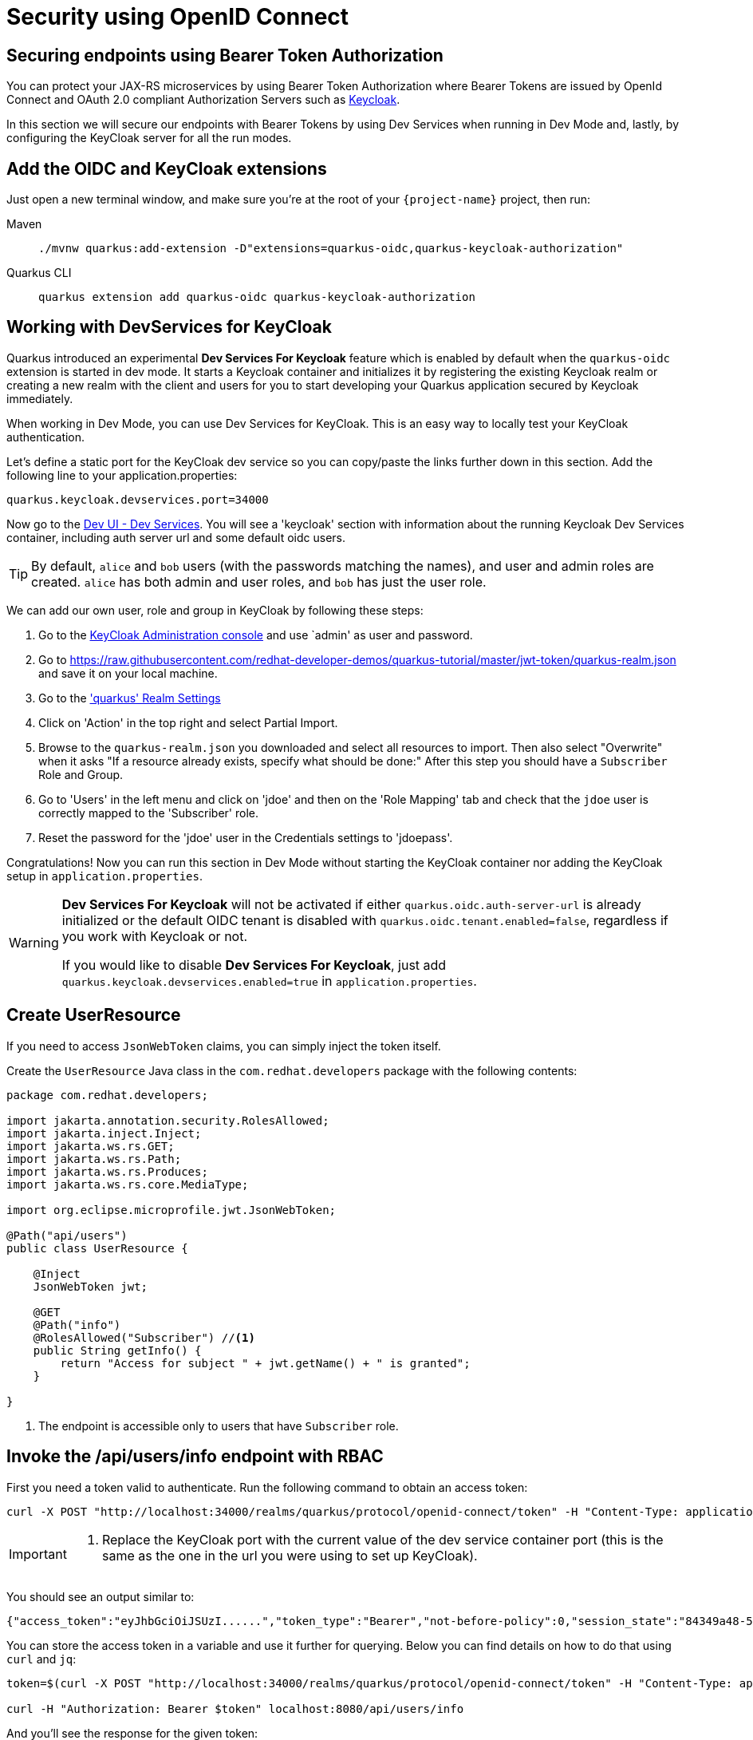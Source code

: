 = Security using OpenID Connect

== Securing endpoints using Bearer Token Authorization

You can protect your JAX-RS microservices by using Bearer Token Authorization where Bearer Tokens are issued by OpenId Connect and OAuth 2.0 compliant Authorization Servers such as https://www.keycloak.org/about.html[Keycloak].

In this section we will secure our endpoints with Bearer Tokens by using Dev Services when running in Dev Mode and, lastly, by configuring the KeyCloak server for all the run modes.


== Add the OIDC and KeyCloak extensions

Just open a new terminal window, and make sure you're at the root of your `{project-name}` project, then run:

[tabs]
====
Maven::
+ 
--
[.console-input]
[source,bash,subs="+macros,+attributes"]
----
./mvnw quarkus:add-extension -D"extensions=quarkus-oidc,quarkus-keycloak-authorization"
----

--
Quarkus CLI::
+
--
[.console-input]
[source,bash,subs="+macros,+attributes"]
----
quarkus extension add quarkus-oidc quarkus-keycloak-authorization
----
--
====

== Working with DevServices for KeyCloak
Quarkus introduced an experimental *Dev Services For Keycloak* feature which is enabled by default when the `quarkus-oidc` extension is started in dev mode. It starts a Keycloak container and initializes it by registering the existing Keycloak realm or creating a new realm with the client and users for you to start developing your Quarkus application secured by Keycloak immediately.

When working in Dev Mode, you can use Dev Services for KeyCloak. This is an easy way to locally test your KeyCloak authentication.

Let's define a static port for the KeyCloak dev service so you can copy/paste the links further down in this section.  Add the following line to your application.properties:
[.console-input]
[source,bash,subs="+macros,+attributes"]
----
quarkus.keycloak.devservices.port=34000
----

Now go to the http://localhost:8080/q/dev-ui/dev-services[Dev UI - Dev Services].  You will see a 'keycloak' section with information about the running Keycloak Dev Services container, including auth server url and some default oidc users.

TIP: By default, `alice` and `bob` users (with the passwords matching the names), and user and admin roles are created. 
`alice` has both admin and user roles, and `bob` has just the user role.

We can add our own user, role and group in KeyCloak by following these steps:

. Go to the http://localhost:34000/admin/master/console/[KeyCloak Administration console] and use `admin' as user and password.
. Go to https://raw.githubusercontent.com/redhat-developer-demos/quarkus-tutorial/master/jwt-token/quarkus-realm.json and save it on your local machine.
. Go to the http://localhost:34000/admin/master/console/#/quarkus/realm-settings['quarkus' Realm Settings]
. Click on 'Action' in the top right and select Partial Import.
. Browse to the `quarkus-realm.json` you downloaded and select all resources to import.  Then also select "Overwrite" when it asks "If a resource already exists, specify what should be done:"
After this step you should have a `Subscriber` Role and Group.
. Go to 'Users' in the left menu and click on 'jdoe' and then on the 'Role Mapping' tab and check that the `jdoe` user is correctly mapped to the 'Subscriber' role. 
. Reset the password for the 'jdoe' user in the Credentials settings to 'jdoepass'.

Congratulations! Now you can run this section in Dev Mode without starting the KeyCloak container nor adding the KeyCloak setup in `application.properties`.
[WARNING]
====
*Dev Services For Keycloak* will not be activated if either `quarkus.oidc.auth-server-url` is already initialized or the default OIDC tenant is disabled with `quarkus.oidc.tenant.enabled=false`, regardless if you work with Keycloak or not.

If you would like to disable *Dev Services For Keycloak*, just add `quarkus.keycloak.devservices.enabled=true` in `application.properties`.
====

== Create UserResource

If you need to access `JsonWebToken` claims, you can simply inject the token itself.

Create the `UserResource` Java class in the `com.redhat.developers` package with the following contents:

[.console-input]
[source,java]
----
package com.redhat.developers;

import jakarta.annotation.security.RolesAllowed;
import jakarta.inject.Inject;
import jakarta.ws.rs.GET;
import jakarta.ws.rs.Path;
import jakarta.ws.rs.Produces;
import jakarta.ws.rs.core.MediaType;

import org.eclipse.microprofile.jwt.JsonWebToken;

@Path("api/users")
public class UserResource {

    @Inject
    JsonWebToken jwt;

    @GET
    @Path("info")
    @RolesAllowed("Subscriber") //<1>
    public String getInfo() {
        return "Access for subject " + jwt.getName() + " is granted";
    }

}
----
<1> The endpoint is accessible only to users that have `Subscriber` role.

== Invoke the /api/users/info endpoint with RBAC

First you need a token valid to authenticate. Run the following command to obtain an access token:

[.console-input]
[source,bash]
----
curl -X POST "http://localhost:34000/realms/quarkus/protocol/openid-connect/token" -H "Content-Type: application/x-www-form-urlencoded" -d "username=jdoe" -d "password=jdoepass" -d "grant_type=password" -d "client_id=admin-cli"
----
[IMPORTANT]
--
<1> Replace the KeyCloak port with the current value of the dev service container port (this is the same as the one in the url you were using to set up KeyCloak).
--

You should see an output similar to:

[source,bash]
----
{"access_token":"eyJhbGciOiJSUzI......","token_type":"Bearer","not-before-policy":0,"session_state":"84349a48-55ea-4c25-88cd-d26a775c8c67","scope":"email profile"}
----

You can store the access token in a variable and use it further for querying. 
Below you can find details on how to do that using `curl` and `jq`:

[.console-input]
[source,bash]
----
token=$(curl -X POST "http://localhost:34000/realms/quarkus/protocol/openid-connect/token" -H "Content-Type: application/x-www-form-urlencoded" -d "username=jdoe" -d "password=jdoepass" -d "grant_type=password" | jq -r ".access_token")

curl -H "Authorization: Bearer $token" localhost:8080/api/users/info
----

And you'll see the response for the given token:

[.console-output]
[source,text]
----
Access for subject jdoe is granted
----

== Access UserResource with an invalid token

Run the following command:

[.console-input]
[source,bash]
----
token=$(curl https://raw.githubusercontent.com/redhat-developer-demos/quarkus-tutorial/master/jwt-token/quarkus.jwt.token -s)
curl -v -H "Authorization: Bearer $token" localhost:8080/api/users/info
----

And you’ll see the `401 Forbidden` response.

[.console-output]
[source,text]
----
*   Trying ::1...
* TCP_NODELAY set
* Connection failed
* connect to ::1 port 8080 failed: Connection refused
*   Trying 127.0.0.1...
* TCP_NODELAY set
* Connected to localhost (127.0.0.1) port 8080 (#0)
> GET /secure/claim HTTP/1.1
> Host: localhost:8080
> User-Agent: curl/7.64.1
> Accept: */*
> Authorization: Bearer eyJraWQiOiJcL3ByaXZhdGVLZXkucGVtIiwidHlwIjoiSldUIiwiYWxnIjoiUlMyNTYifQ.eyJzdWIiOiJqZG9lLXVzaW5nLWp3dC1yYmFjIiwiYXVkIjoidXNpbmctand0LXJiYWMiLCJ1cG4iOiJqZG9lQHF1YXJrdXMuaW8iLCJiaXJ0aGRhdGUiOiIyMDAxLTA3LTEzIiwiYXV0aF90aW1lIjoxNTcwMDk0MTcxLCJpc3MiOiJodHRwczpcL1wvcXVhcmt1cy5pb1wvdXNpbmctand0LXJiYWMiLCJyb2xlTWFwcGluZ3MiOnsiZ3JvdXAyIjoiR3JvdXAyTWFwcGVkUm9sZSIsImdyb3VwMSI6Ikdyb3VwMU1hcHBlZFJvbGUifSwiZ3JvdXBzIjpbIkVjaG9lciIsIlRlc3RlciIsIlN1YnNjcmliZXIiLCJncm91cDIiXSwicHJlZmVycmVkX3VzZXJuYW1lIjoiamRvZSIsImV4cCI6MjIwMDgxNDE3MSwiaWF0IjoxNTcwMDk0MTcxLCJqdGkiOiJhLTEyMyJ9.Hzr41h3_uewy-g2B-sonOiBObtcpkgzqmF4bT3cO58v45AIOiegl7HIx7QgEZHRO4PdUtR34x9W23VJY7NJ545ucpCuKnEV1uRlspJyQevfI-mSRg1bHlMmdDt661-V3KmQES8WX2B2uqirykO5fCeCp3womboilzCq4VtxbmM2qgf6ag8rUNnTCLuCgEoulGwTn0F5lCrom-7dJOTryW1KI0qUWHMMwl4TX5cLmqJLgBzJapzc5_yEfgQZ9qXzvsT8zeOWSKKPLm7LFVt2YihkXa80lWcjewwt61rfQkpmqSzAHL0QIs7CsM9GfnoYc0j9po83-P3GJiBMMFmn-vg
> 
< HTTP/1.1 401 Unauthorized
< www-authenticate: Bearer
< content-length: 0
< 
* Connection #0 to host localhost left intact
* Closing connection 0
----

== Add incorrect RBAC to UserResource

[.console-input]
[source,java]
----
package com.redhat.developers;

import jakarta.annotation.security.RolesAllowed;
import jakarta.inject.Inject;
import jakarta.ws.rs.GET;
import jakarta.ws.rs.Path;
import jakarta.ws.rs.Produces;
import jakarta.ws.rs.core.MediaType;

import org.eclipse.microprofile.jwt.JsonWebToken;

@Path("/api/users")
public class UserResource {

    @Inject
    JsonWebToken jwt;

    @GET
    @Path("/info")
    @RolesAllowed("Not-Subscriber")
    public String getInfo() {
        return "Access for subject " + jwt.getName() + " is granted";
    }

}
----

== Invoke the endpoint with incorrect RBAC

Run the following command:

[.console-input]
[source,bash]
----
token=$(curl https://raw.githubusercontent.com/redhat-developer-demos/quarkus-tutorial/master/jwt-token/quarkus.keycloak.jwt.token -s)
curl -v -H "Authorization: Bearer $token" localhost:8080/api/users/info
----

And you’ll see the `403 Forbidden` response.

[.console-output]
[source,text]
----
*   Trying ::1...
* TCP_NODELAY set
* Connected to localhost (::1) port 8080 (#0)
> GET /secure/claim HTTP/1.1
> Host: localhost:8080
> User-Agent: curl/7.64.1
> Accept: */*
> Authorization: Bearer eyJraWQiOiJcL3ByaXZhdGVLZXkucGVtIiwidHlwIjoiSldUIiwiYWxnIjoiUlMyNTYifQ.eyJzdWIiOiJqZG9lLXVzaW5nLWp3dC1yYmFjIiwiYXVkIjoidXNpbmctand0LXJiYWMiLCJ1cG4iOiJqZG9lQHF1YXJrdXMuaW8iLCJiaXJ0aGRhdGUiOiIyMDAxLTA3LTEzIiwiYXV0aF90aW1lIjoxNTcwMDk0MTcxLCJpc3MiOiJodHRwczpcL1wvcXVhcmt1cy5pb1wvdXNpbmctand0LXJiYWMiLCJyb2xlTWFwcGluZ3MiOnsiZ3JvdXAyIjoiR3JvdXAyTWFwcGVkUm9sZSIsImdyb3VwMSI6Ikdyb3VwMU1hcHBlZFJvbGUifSwiZ3JvdXBzIjpbIkVjaG9lciIsIlRlc3RlciIsIlN1YnNjcmliZXIiLCJncm91cDIiXSwicHJlZmVycmVkX3VzZXJuYW1lIjoiamRvZSIsImV4cCI6MjIwMDgxNDE3MSwiaWF0IjoxNTcwMDk0MTcxLCJqdGkiOiJhLTEyMyJ9.Hzr41h3_uewy-g2B-sonOiBObtcpkgzqmF4bT3cO58v45AIOiegl7HIx7QgEZHRO4PdUtR34x9W23VJY7NJ545ucpCuKnEV1uRlspJyQevfI-mSRg1bHlMmdDt661-V3KmQES8WX2B2uqirykO5fCeCp3womboilzCq4VtxbmM2qgf6ag8rUNnTCLuCgEoulGwTn0F5lCrom-7dJOTryW1KI0qUWHMMwl4TX5cLmqJLgBzJapzc5_yEfgQZ9qXzvsT8zeOWSKKPLm7LFVt2YihkXa80lWcjewwt61rfQkpmqSzAHL0QIs7CsM9GfnoYc0j9po83-P3GJiBMMFmn-vg
>
< HTTP/1.1 403 Forbidden
< Content-Length: 9
< Content-Type: application/octet-stream
<
* Connection #0 to host localhost left intact
Forbidden* Closing connection 0
----

== Application Configuration

Although Dev Services are very useful when running Quarkus in Dev Mode, we need to think forward on how the application configuration will be available for production.
This section explains how to persist the security configurations done earlier with Dev Services.

OpenID Connect extension allows you to define the adapter configuration using the `application.properties` file which should be located at the `src/main/resources` directory.
You can simply copy the configuration below to start working with the KeyCloak server:

[.console-input]
[source,java]
----
# OIDC Configuration

quarkus.oidc.auth-server-url=http://localhost:8180/auth/realms/quarkus
quarkus.oidc.client-id=backend-service
quarkus.oidc.credentials.secret=secret
quarkus.oidc.tls.verification=none
quarkus.http.cors=true

# Enable Policy Enforcement
quarkus.keycloak.policy-enforcer.enable=true
----

== Starting and Configuring the Keycloak Server

You can start a Keycloak Server with Docker by running the following command:

[.console-input]
[source,bash,subs="+macros,+attributes"]
----
docker run --name keycloak -e DB_VENDOR=H2 -e KEYCLOAK_USER=admin -e KEYCLOAK_PASSWORD=admin -p 8180:8080 quay.io/keycloak/keycloak:15.0.2
----

Go to http://localhost:8180/auth and use `admin` for user and password.
We will add our own user, role and group by following these steps:

. Click on http://localhost:8180/auth/admin/master/console/#/realms/master/partial-import[Import].
. Import the realm from https://raw.githubusercontent.com/redhat-developer-demos/quarkus-tutorial/master/jwt-token/quarkus-realm.json.
After this step you should have `Subscriber` Role and Group, together with `jdoe` user correctly configured.
